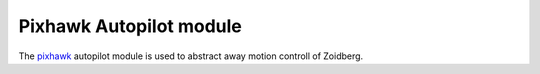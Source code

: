 Pixhawk Autopilot module
========================

The `pixhawk`_ autopilot module is used to abstract away motion controll of
Zoidberg.


.. _pixhawk: http://pixhawk.org/
